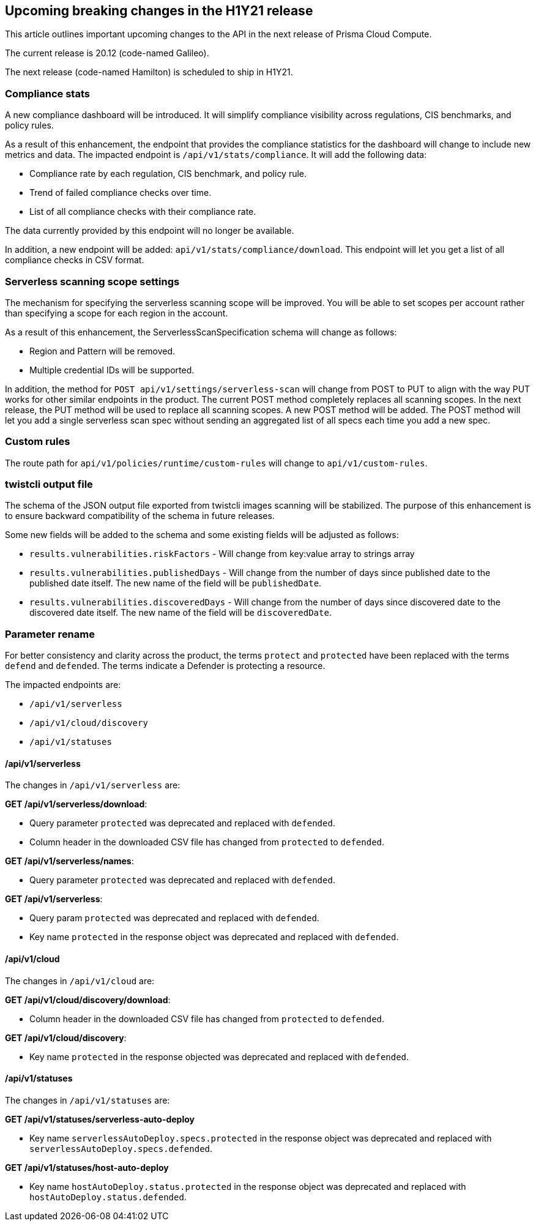 == Upcoming breaking changes in the H1Y21 release

This article outlines important upcoming changes to the API in the next release of Prisma Cloud Compute.

The current release is 20.12 (code-named Galileo).

The next release (code-named Hamilton) is scheduled to ship in H1Y21.


=== Compliance stats

A new compliance dashboard will be introduced.
It will simplify compliance visibility across regulations, CIS benchmarks, and policy rules.

As a result of this enhancement, the endpoint that provides the compliance statistics for the dashboard will change to include new metrics and data.
The impacted endpoint is `/api/v1/stats/compliance`.
It will add the following data:

* Compliance rate by each regulation, CIS benchmark, and policy rule.
* Trend of failed compliance checks over time.
* List of all compliance checks with their compliance rate.

The data currently provided by this endpoint will no longer be available.

In addition, a new endpoint will be added: `api/v1/stats/compliance/download`.
This endpoint will let you get a list of all compliance checks in CSV format.


=== Serverless scanning scope settings

The mechanism for specifying the serverless scanning scope will be improved.
You will be able to set scopes per account rather than specifying a scope for each region in the account.

As a result of this enhancement, the ServerlessScanSpecification schema will change as follows:

* Region and Pattern will be removed.
* Multiple credential IDs will be supported.

In addition, the method for `POST api/v1/settings/serverless-scan` will change from POST to PUT to align with the way PUT works for other similar endpoints in the product.
The current POST method completely replaces all scanning scopes.
In the next release, the PUT method will be used to replace all scanning scopes.
A new POST method will be added.
The POST method will let you add a single serverless scan spec without sending an aggregated list of all specs each time you add a new spec.


=== Custom rules

The route path for `api/v1/policies/runtime/custom-rules` will change to `api/v1/custom-rules`.


=== twistcli output file

The schema of the JSON output file exported from twistcli images scanning will be stabilized.
The purpose of this enhancement is to ensure backward compatibility of the schema in future releases.

Some new fields will be added to the schema and some existing fields will be adjusted as follows:

* `results.vulnerabilities.riskFactors` - Will change from key:value array to strings array
* `results.vulnerabilities.publishedDays` - Will change from the number of days since published date to the published date itself.
The new name of the field will be `publishedDate`.
* `results.vulnerabilities.discoveredDays` - Will change from the number of days since discovered date to the discovered date itself.
The new name of the field will be `discoveredDate`.


=== Parameter rename

For better consistency and clarity across the product, the terms `protect` and `protected` have been replaced with the terms `defend` and `defended`.
The terms indicate a Defender is protecting a resource.

The impacted endpoints are:

* `/api/v1/serverless`
* `/api/v1/cloud/discovery`
* `/api/v1/statuses`

==== /api/v1/serverless

The changes in `/api/v1/serverless` are:

*GET /api/v1/serverless/download*:

* Query parameter `protected` was deprecated and replaced with `defended`.
* Column header in the downloaded CSV file has changed from `protected` to `defended`.

*GET /api/v1/serverless/names*:

* Query parameter `protected` was deprecated and replaced with `defended`.

*GET /api/v1/serverless*:

* Query param `protected` was deprecated and replaced with `defended`.
* Key name `protected` in the response object was deprecated and replaced with `defended`.


==== /api/v1/cloud

The changes in `/api/v1/cloud` are:

*GET /api/v1/cloud/discovery/download*:

* Column header in the downloaded CSV file has changed from `protected` to `defended`.

*GET /api/v1/cloud/discovery*:

* Key name `protected` in the response objected was deprecated and replaced with `defended`.


==== /api/v1/statuses

The changes in `/api/v1/statuses` are:

*GET /api/v1/statuses/serverless-auto-deploy*

* Key name `serverlessAutoDeploy.specs.protected` in the response object was deprecated and replaced with `serverlessAutoDeploy.specs.defended`.

*GET /api/v1/statuses/host-auto-deploy*

* Key name `hostAutoDeploy.status.protected` in the response object was deprecated and replaced with `hostAutoDeploy.status.defended`.
